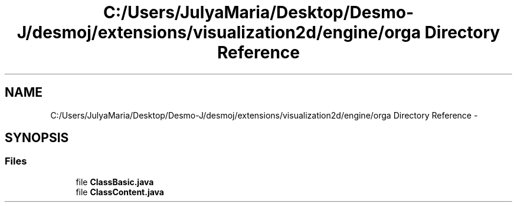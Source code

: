 .TH "C:/Users/JulyaMaria/Desktop/Desmo-J/desmoj/extensions/visualization2d/engine/orga Directory Reference" 3 "Wed Dec 4 2013" "Version 1.0" "Desmo-J" \" -*- nroff -*-
.ad l
.nh
.SH NAME
C:/Users/JulyaMaria/Desktop/Desmo-J/desmoj/extensions/visualization2d/engine/orga Directory Reference \- 
.SH SYNOPSIS
.br
.PP
.SS "Files"

.in +1c
.ti -1c
.RI "file \fBClassBasic\&.java\fP"
.br
.ti -1c
.RI "file \fBClassContent\&.java\fP"
.br
.in -1c
